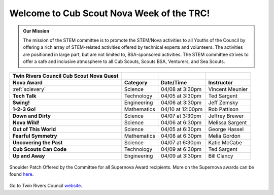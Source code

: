 
.. _introduction:

Welcome to Cub Scout Nova Week of the TRC!
++++++++++++++++++++++++++++++++++++++++++++

.. admonition:: **Our Mission**

		The mission of the STEM committee is to  promote the STEM/Nova activities to all Youths of the Council by offering a rich array of STEM-related activities offered by technical experts and volunteers. The activities are positioned in large part, but are not limited to, BSA-sponsored activities. The STEM committee strives to offer a safe and inclusive atmosphere to all Cub Scouts, Scouts BSA, Venturers, and Sea Scouts.
	

		
+----------------+----------------+----------------+----------------+
| Twin Rivers    |                |                |                |
| Council Cub    |                |                |                |
| Scout Nova     |                |                |                |
| Quest          |                |                |                |
+================+================+================+================+
| **Nova Award** | **Category**   | **Date/Time**  | **Instructor** |
+----------------+----------------+----------------+----------------+
|:ref:`scievery` | Science        | 04/08 at       | Vincent        |
|                |                | 3:30pm         | Meunier        |
+----------------+----------------+----------------+----------------+
| **Tech Talk**  | Technology     | 04/05 at       | Ted Sargent    |
|                |                | 3:30pm         |                |
+----------------+----------------+----------------+----------------+
| **Swing!**     | Engineering    | 04/06 at       | Jeff Zemsky    |
|                |                | 3:30pm         |                |
+----------------+----------------+----------------+----------------+
| **1-2-3 Go!**  | Mathematics    | 04/10 at       | Rob Pattison   |
|                |                | 12:00pm        |                |
+----------------+----------------+----------------+----------------+
| **Down and     | Science        | 04/07 at       | Jeffrey Brewer |
| Dirty**        |                | 3:30pm         |                |
+----------------+----------------+----------------+----------------+
| **Nova Wild!** | Science        | 04/06 at       | Melissa        |
|                |                | 6:30pm         | Sargent        |
+----------------+----------------+----------------+----------------+
| **Out of This  | Science        | 04/05 at       | George Hassel  |
| World**        |                | 6:30pm         |                |
+----------------+----------------+----------------+----------------+
| **Fearful      | Mathematics    | 04/08 at       | Melia Gordon   |
| Symmetry**     |                | 6:30pm         |                |
+----------------+----------------+----------------+----------------+
| **Uncovering   | Science        | 04/07 at       | Katie McCabe   |
| the Past**     |                | 6:30pm         |                |
+----------------+----------------+----------------+----------------+
| **Cub Scouts   | Technology     | 04/09 at       | Ted Sargent    |
| Can Code**     |                | 6:30pm         |                |
+----------------+----------------+----------------+----------------+
| **Up and       | Engineering    | 04/09 at       | Bill Clancy    |
| Away**         |                | 3:30pm         |                |
+----------------+----------------+----------------+----------------+

		
.. figure:: _images/shoulderpatchSupernova.png		
   :width: 600px
   :align: center
   :alt: alternate text
   :figclass: align-center
     
   Shoulder Patch Offered by the Committee for all Supernova Award recipients. More on the Supernova awards can be found `here <https://www.scouting.org/stem-nova-awards/awards/>`__. 


Go to Twin Rivers Council `website <https://www.trcscouting.org>`_. 
